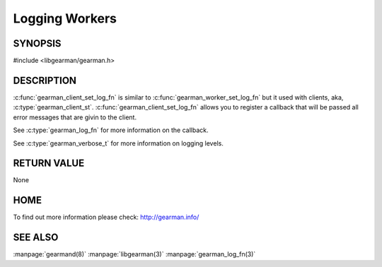 ===============
Logging Workers
===============

--------
SYNOPSIS
--------

#include <libgearman/gearman.h>

.. c:function:: void gearman_client_set_log_fn(gearman_worker_st *worker, gearman_log_fn *function, void *context, gearman_verbose_t verbose)

----------- 
DESCRIPTION 
-----------

:c:func:`gearman_client_set_log_fn` is similar to :c:func:`gearman_worker_set_log_fn` but it used with clients, aka, :c:type:`gearman_client_st`.
:c:func:`gearman_client_set_log_fn` allows you to register a callback that will be passed all error messages that are givin to the client.  

See :c:type:`gearman_log_fn` for more information on the callback.

See :c:type:`gearman_verbose_t` for more information on logging levels.

------------ 
RETURN VALUE 
------------

None

----
HOME
----

To find out more information please check:
`http://gearman.info/ <http://gearman.info/>`_

--------
SEE ALSO
--------

:manpage:`gearmand(8)` :manpage:`libgearman(3)` :manpage:`gearman_log_fn(3)`

